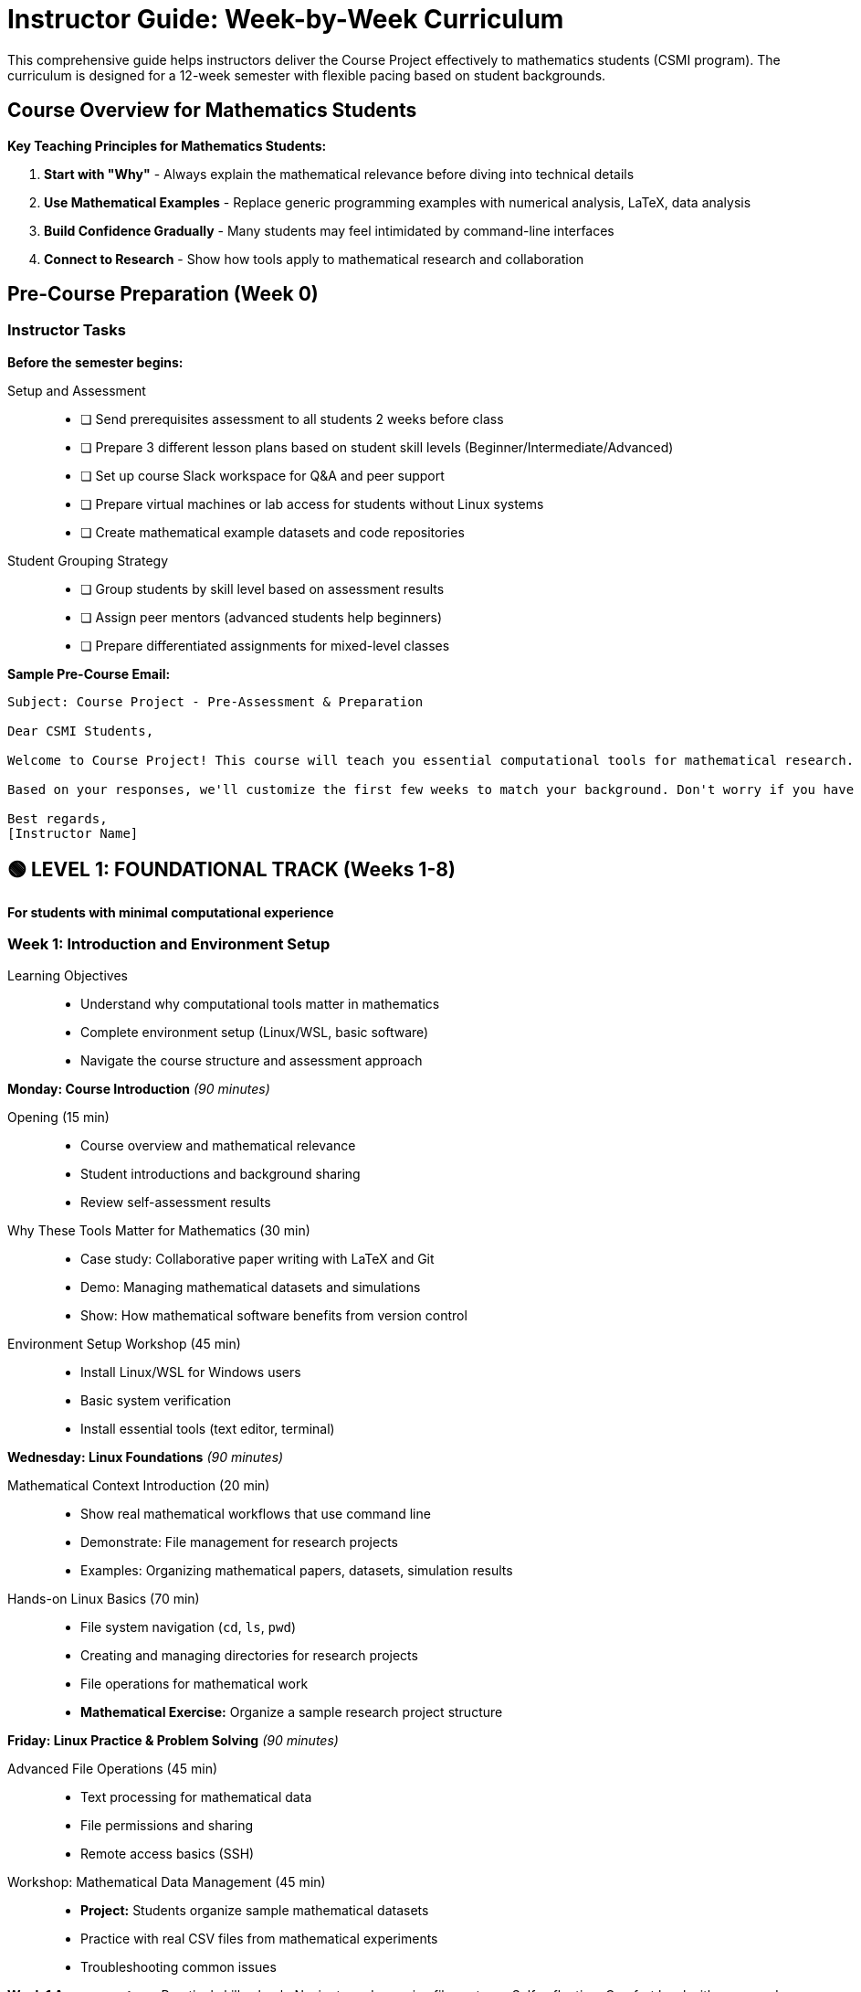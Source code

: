 = Instructor Guide: Week-by-Week Curriculum
:page-tags: instructor
:parent-catalogs: ROOT:index
:page-illustration: fa-solid fa-chalkboard-teacher
:description: Complete teaching guide for the Course Project, designed specifically for mathematics students. Includes weekly schedules, common challenges, and assessment strategies.

[.lead]
This comprehensive guide helps instructors deliver the Course Project effectively to mathematics students (CSMI program). The curriculum is designed for a 12-week semester with flexible pacing based on student backgrounds.

== Course Overview for Mathematics Students

[.callout.important]
--
**Key Teaching Principles for Mathematics Students:**

1. **Start with "Why"** - Always explain the mathematical relevance before diving into technical details
2. **Use Mathematical Examples** - Replace generic programming examples with numerical analysis, LaTeX, data analysis
3. **Build Confidence Gradually** - Many students may feel intimidated by command-line interfaces
4. **Connect to Research** - Show how tools apply to mathematical research and collaboration
--

== Pre-Course Preparation (Week 0)

=== Instructor Tasks

**Before the semester begins:**

Setup and Assessment::
+
- [ ] Send prerequisites assessment to all students 2 weeks before class
- [ ] Prepare 3 different lesson plans based on student skill levels (Beginner/Intermediate/Advanced)
- [ ] Set up course Slack workspace for Q&A and peer support
- [ ] Prepare virtual machines or lab access for students without Linux systems
- [ ] Create mathematical example datasets and code repositories

Student Grouping Strategy::
+
- [ ] Group students by skill level based on assessment results
- [ ] Assign peer mentors (advanced students help beginners)
- [ ] Prepare differentiated assignments for mixed-level classes

**Sample Pre-Course Email:**
[source,text]
----
Subject: Course Project - Pre-Assessment & Preparation

Dear CSMI Students,

Welcome to Course Project! This course will teach you essential computational tools for mathematical research. Please complete the self-assessment at [link] by [date].

Based on your responses, we'll customize the first few weeks to match your background. Don't worry if you have no programming experience - the course is designed for mathematicians!

Best regards,
[Instructor Name]
----

== 🟢 **LEVEL 1: FOUNDATIONAL TRACK** (Weeks 1-8)

*For students with minimal computational experience*

=== Week 1: Introduction and Environment Setup

Learning Objectives::
+
- Understand why computational tools matter in mathematics
- Complete environment setup (Linux/WSL, basic software)
- Navigate the course structure and assessment approach

**Monday: Course Introduction** _(90 minutes)_

Opening (15 min)::
+
- Course overview and mathematical relevance
- Student introductions and background sharing
- Review self-assessment results

Why These Tools Matter for Mathematics (30 min)::
+
- Case study: Collaborative paper writing with LaTeX and Git
- Demo: Managing mathematical datasets and simulations
- Show: How mathematical software benefits from version control

Environment Setup Workshop (45 min)::
+
- Install Linux/WSL for Windows users
- Basic system verification
- Install essential tools (text editor, terminal)

**Wednesday: Linux Foundations** _(90 minutes)_

Mathematical Context Introduction (20 min)::
+
- Show real mathematical workflows that use command line
- Demonstrate: File management for research projects
- Examples: Organizing mathematical papers, datasets, simulation results

Hands-on Linux Basics (70 min)::
+
- File system navigation (`cd`, `ls`, `pwd`)
- Creating and managing directories for research projects
- File operations for mathematical work
- **Mathematical Exercise:** Organize a sample research project structure

**Friday: Linux Practice & Problem Solving** _(90 minutes)_

Advanced File Operations (45 min)::
+
- Text processing for mathematical data
- File permissions and sharing
- Remote access basics (SSH)

Workshop: Mathematical Data Management (45 min)::
+
- **Project:** Students organize sample mathematical datasets
- Practice with real CSV files from mathematical experiments
- Troubleshooting common issues

**Week 1 Assessment:**
=
- Practical skills check: Navigate and organize file system
- Self-reflection: Comfort level with command line
- Peer assessment: Help classmates with setup issues

=== Week 2: Version Control for Mathematical Research

Learning Objectives::
+
- Understand version control for mathematical research
- Use Git for LaTeX document management
- Set up GitHub for academic collaboration

**Monday: Git Fundamentals for Mathematics** _(90 minutes)_

Introduction to Version Control (30 min)::
+
- Why mathematicians need version control
- Case study: Tracking changes in research papers
- Demo: Git for LaTeX document collaboration

Git Basics Hands-on (60 min)::
- Initialize repository for a mathematical paper
- Basic commands: `add`, `commit`, `status`
- **Mathematical Exercise:** Version control a LaTeX document

**Wednesday: Collaborative Mathematics with Git** _(90 minutes)_

Branching for Research (45 min)::
- Creating branches for different paper sections
- Merging collaborative work
- Resolving conflicts in mathematical documents

GitHub for Academic Work (45 min)::
- Setting up academic GitHub account
- Creating repositories for mathematical projects
- **Exercise:** Collaborate on a mathematical proof document

**Friday: Git Workshop & Project** _(90 minutes)_

Mathematical Project Setup (90 min)::
- **Group Project:** Set up shared repository for mathematical analysis
- Practice collaborative workflows
- Code review for mathematical scripts
- Issue tracking for research tasks

**Week 2 Assessment:**
- Git workflow demonstration
- Collaborative exercise evaluation
- Repository organization quality

=== Week 3: Development Environment (VS Code)

**Learning Objectives:**
- Set up integrated development environment
- Configure VS Code for mathematical work
- Understand extensions for LaTeX, Python, and data analysis

**Monday: VS Code for Mathematics Students** _(90 minutes)_

IDE Introduction (30 min)::
- Why use an integrated development environment
- Overview of VS Code for mathematical work
- Comparison with mathematical software interfaces

VS Code Setup and Configuration (60 min)::
- Installation and basic configuration
- Essential extensions for mathematics: LaTeX, Python, Jupyter
- **Exercise:** Set up workspace for mathematical project

**Wednesday: LaTeX and Document Management** _(90 minutes)_

LaTeX in VS Code (45 min)::
- LaTeX extension setup and configuration
- Writing mathematical documents with live preview
- Bibliography management integration

Version Control Integration (45 min)::
- Git integration in VS Code
- Managing mathematical document versions
- **Exercise:** Write and version a mathematical report

**Friday: Data Analysis Environment** _(90 minutes)_

Python and Jupyter Setup (45 min)::
- Python extension configuration
- Jupyter notebook integration
- Mathematical libraries overview

Mathematical Computing Workflow (45 min)::
- **Project:** Set up complete mathematical analysis environment
- Integration with external mathematical software
- Best practices for reproducible research

**Week 3 Assessment:**
- Environment setup evaluation
- LaTeX document creation
- Integrated workflow demonstration

=== Week 4: Project Management for Research

**Learning Objectives:**
- Apply project management to mathematical research
- Use GitHub for research project organization
- Understand Agile methods in academic context

**Monday: Research Project Management** _(90 minutes)_

Academic Project Management (45 min)::
- Adapting project management for mathematical research
- Timeline management for research projects
- Milestone setting for mathematical investigations

GitHub Projects for Research (45 min)::
- Setting up research project boards
- Issue tracking for mathematical tasks
- **Exercise:** Plan a semester research project

**Wednesday: Collaborative Research Methods** _(90 minutes)_

Research Team Workflows (45 min)::
- Organizing collaborative mathematical research
- Code review for mathematical scripts
- Documentation standards for mathematical projects

Agile Research Practices (45 min)::
- Sprint planning for research phases
- Retrospectives for mathematical investigations
- **Workshop:** Apply Agile methods to research project

**Friday: Research Project Workshop** _(90 minutes)_

Integrated Project Setup (90 min)::
- **Capstone Project Start:** Students begin semester-long mathematical project
- Apply all learned tools in integrated workflow
- Peer review and feedback session

**Week 4 Assessment:**
- Project planning quality
- Tool integration effectiveness
- Collaboration skills demonstration

=== Weeks 5-8: Intermediate Skills Development

**Weeks 5-6: Advanced Git and Collaboration**
- Advanced branching strategies for research
- Large file management (Git LFS) for mathematical datasets
- Continuous integration basics for mathematical projects

**Weeks 7-8: Introduction to Containers and Automation**
- Basic containerization for reproducible mathematical computing
- Simple automation scripts for mathematical workflows
- Preparation for advanced topics

== 🟡 **LEVEL 2: INTERMEDIATE TRACK** (Weeks 5-10)

*For students with some computational background*

=== Week 5: Advanced Collaboration and Code Quality

**Learning Objectives:**
- Implement advanced Git workflows
- Apply code review processes to mathematical code
- Establish quality standards for mathematical computing

**Focus Areas:**
- Mathematical code review practices
- Documentation standards for computational mathematics
- Testing strategies for mathematical algorithms

=== Week 6: Containerization for Mathematical Research

**Learning Objectives:**
- Understand containerization for reproducible research
- Use Docker for mathematical software environments
- Share computational environments with collaborators

**Mathematical Applications:**
- Packaging mathematical software stacks
- Reproducible numerical experiments
- Cross-platform mathematical computing

=== Week 7: Project Management at Scale

**Learning Objectives:**
- Manage complex mathematical research projects
- Coordinate multiple research streams
- Apply advanced project management tools

=== Week 8: Introduction to Automation

**Learning Objectives:**
- Automate repetitive mathematical tasks
- Set up basic continuous integration
- Prepare for advanced computing workflows

=== Weeks 9-10: Integration and Advanced Preparation

- Portfolio project development
- Preparation for advanced HPC concepts
- Research presentation and documentation

== 🔴 **LEVEL 3: ADVANCED TRACK** (Weeks 9-12)

*For computationally experienced students*

=== Week 9: High-Performance Computing and Containers

**Learning Objectives:**
- Deploy mathematical software on HPC systems
- Use advanced containerization (Apptainer/Singularity)
- Understand HPC workflow management

**Mathematical Applications:**
- Large-scale numerical simulations
- Parallel mathematical computing
- HPC cluster resource management

=== Week 10: CI/CD for Mathematical Research

**Learning Objectives:**
- Implement continuous integration for mathematical projects
- Automate testing of mathematical algorithms
- Deploy mathematical software automatically

=== Week 11: Advanced Automation and Integration

**Learning Objectives:**
- Create complex mathematical workflows
- Integrate multiple computational tools
- Optimize computational research pipelines

=== Week 12: Capstone Projects and Portfolio

**Learning Objectives:**
- Complete comprehensive mathematical computing project
- Demonstrate mastery of all course tools
- Present integrated research workflow

## 📊 Assessment Strategies

=== Formative Assessment

**Weekly Skills Checks:**
- Practical demonstrations of tool usage
- Peer collaboration exercises
- Self-reflection journals on learning progress

**Project-Based Learning:**
- Ongoing mathematical research project
- Portfolio development throughout semester
- Regular peer review sessions

=== Summative Assessment

**Midterm Portfolio Review** _(Week 6)_::
+
- Demonstrate proficiency with foundational tools
- Present mathematical project progress
- Peer evaluation of collaboration skills

**Final Project Presentation** _(Week 12)_::
+
- Complete mathematical research project using all course tools
- Documentation quality and reproducibility
- Presentation to mathematical research community

**Assessment Rubric Categories:**
1. **Technical Proficiency** (40%) - Tool usage and integration
2. **Mathematical Application** (30%) - Relevance to mathematical research
3. **Collaboration** (20%) - Teamwork and peer interaction
4. **Communication** (10%) - Documentation and presentation quality

## 🚨 Common Challenges and Solutions

=== Challenge 1: Mathematics Students Intimidated by Command Line

**Symptoms:**
- Students avoid using terminal
- Preference for graphical interfaces
- Fear of "breaking something"

**Solutions:**
- Start with mathematical file organization examples
- Use "safe" sandbox environments for practice
- Pair programming with more confident students
- Emphasize mathematical relevance in every command

**Script for Encouragement:**
[source,text]
----
"Think of the command line like mathematical notation - it seems complex at first, but it's actually a precise, powerful language for expressing exactly what you want the computer to do. Just like mathematical notation, once you learn the basics, it becomes much more efficient than everyday language."
----

=== Challenge 2: Students Don't See Relevance to Mathematics

**Symptoms:**
- "Why can't I just use MATLAB/Mathematica?"
- Resistance to learning new tools
- Focus on immediate assignment completion over skill building

**Solutions:**
- Always start lessons with mathematical use cases
- Show real research workflows from mathematical faculty
- Invite guest speakers from computational mathematics
- Use mathematical datasets and problems in all exercises

**Example Mathematical Connections:**
- **Linux:** "Managing output from long-running numerical simulations"
- **Git:** "Collaborating on mathematical papers with advisors"
- **Containers:** "Ensuring your numerical results are reproducible"

=== Challenge 3: Mixed Skill Levels in Same Class

**Symptoms:**
- Advanced students bored with basics
- Beginners overwhelmed by pace
- Uneven group project contributions

**Solutions:**
- Peer mentoring system (advanced students help beginners)
- Tiered assignments with optional advanced components
- Flexible deadlines based on starting skill level
- Additional support sessions for beginners

**Differentiated Assignment Example:**
- **Basic:** Use Git to track changes in a LaTeX document
- **Intermediate:** Set up collaborative repository with branch protection
- **Advanced:** Implement automated LaTeX compilation with CI/CD

=== Challenge 4: Time Management and Semester Integration

**Symptoms:**
- Students overwhelmed by other mathematics courses
- Difficulty seeing long-term value
- Procrastination on practical assignments

**Solutions:**
- Integrate with other mathematics courses when possible
- Show immediate benefits (easier homework management)
- Break large projects into weekly mini-deliverables
- Connect with mathematics faculty for reinforcement

## 📚 Additional Resources for Instructors

=== Mathematical Example Repositories

**Recommended Example Projects:**
1. **Numerical Analysis Project:** Implementing and comparing root-finding algorithms
2. **Statistical Analysis:** Processing and visualizing mathematical survey data
3. **LaTeX Collaboration:** Co-authoring mathematical research paper
4. **Simulation Study:** Monte Carlo simulation with result management

=== Guest Speaker Suggestions

**Potential Speakers:**
- Computational mathematics faculty showing research workflows
- Industry mathematicians using these tools
- Graduate students in computational mathematics
- Mathematical software developers

=== Professional Development

**Recommended Training for Instructors:**
- Understanding mathematics student learning styles
- Computational mathematics teaching strategies
- Industry trends in mathematical computing
- Inclusive teaching practices for STEM

## 🎯 Success Metrics

=== Student Success Indicators

**By End of Course, Students Should:**
- Confidently manage mathematical research projects using version control
- Set up reproducible computational environments for mathematical work
- Collaborate effectively on mathematical research using modern tools
- Apply project management principles to mathematical investigations
- Demonstrate integration of tools in cohesive mathematical workflow

=== Course Improvement Metrics

**Track These Metrics:**
- Student confidence surveys (pre/post course)
- Tool adoption in subsequent mathematical courses
- Student feedback on mathematical relevance
- Faculty feedback on student preparedness
- Long-term tool usage tracking

=== End-of-Semester Student Reflection Questions

1. How have these tools changed your approach to mathematical research?
2. Which tools do you plan to continue using in future mathematics courses?
3. What mathematical applications of these tools surprised you most?
4. How confident do you feel collaborating on computational mathematics projects?
5. What advice would you give to future mathematics students taking this course?

---

[.callout.note]
--
**Remember:** This curriculum guide should be adapted based on your specific student population, available resources, and institutional constraints. The key is maintaining focus on mathematical applications while building computational confidence gradually.
--